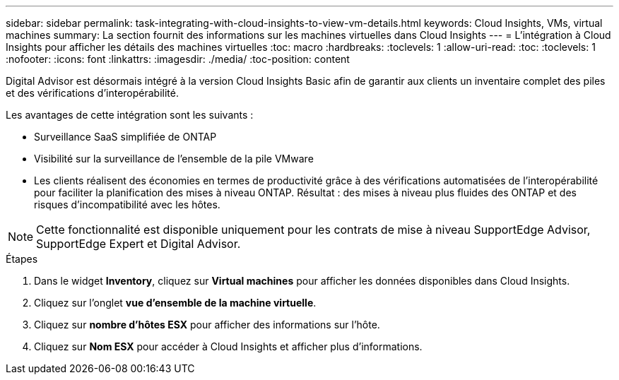 ---
sidebar: sidebar 
permalink: task-integrating-with-cloud-insights-to-view-vm-details.html 
keywords: Cloud Insights, VMs, virtual machines 
summary: La section fournit des informations sur les machines virtuelles dans Cloud Insights 
---
= L'intégration à Cloud Insights pour afficher les détails des machines virtuelles
:toc: macro
:hardbreaks:
:toclevels: 1
:allow-uri-read: 
:toc: 
:toclevels: 1
:nofooter: 
:icons: font
:linkattrs: 
:imagesdir: ./media/
:toc-position: content


[role="lead"]
Digital Advisor est désormais intégré à la version Cloud Insights Basic afin de garantir aux clients un inventaire complet des piles et des vérifications d'interopérabilité.

Les avantages de cette intégration sont les suivants :

* Surveillance SaaS simplifiée de ONTAP
* Visibilité sur la surveillance de l'ensemble de la pile VMware
* Les clients réalisent des économies en termes de productivité grâce à des vérifications automatisées de l'interopérabilité pour faciliter la planification des mises à niveau ONTAP. Résultat : des mises à niveau plus fluides des ONTAP et des risques d'incompatibilité avec les hôtes.



NOTE: Cette fonctionnalité est disponible uniquement pour les contrats de mise à niveau SupportEdge Advisor, SupportEdge Expert et Digital Advisor.

.Étapes
. Dans le widget *Inventory*, cliquez sur *Virtual machines* pour afficher les données disponibles dans Cloud Insights.
. Cliquez sur l'onglet *vue d'ensemble de la machine virtuelle*.
. Cliquez sur *nombre d'hôtes ESX* pour afficher des informations sur l'hôte.
. Cliquez sur *Nom ESX* pour accéder à Cloud Insights et afficher plus d'informations.

